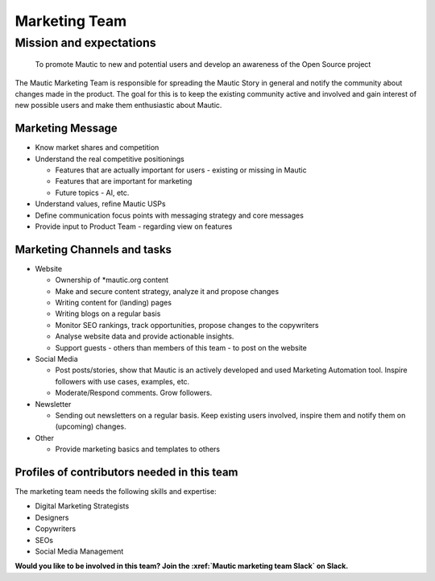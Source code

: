 Marketing Team
##############

.. vale off

Mission and expectations
************************

   To promote Mautic to new and potential users and develop an awareness of the Open Source project

The Mautic Marketing Team is responsible for spreading the Mautic Story in general and notify the community about changes made in the product. The goal for this is to keep the existing community active and involved and gain interest of new possible users and make them enthusiastic about Mautic.

Marketing Message
=================

* Know market shares and competition
* Understand the real competitive positionings

  * Features that are actually important for users - existing or missing in Mautic
  * Features that are important for marketing
  * Future topics - AI, etc.

* Understand values, refine Mautic USPs
* Define communication focus points with messaging strategy and core messages
* Provide input to Product Team - regarding view on features

Marketing Channels and tasks
============================

* Website

  * Ownership of \*mautic.org content
  * Make and secure content strategy, analyze it and propose changes
  * Writing content for (landing) pages
  * Writing blogs on a regular basis
  * Monitor SEO rankings, track opportunities, propose changes to the copywriters
  * Analyse website data and provide actionable insights.
  * Support guests - others than members of this team - to post on the website
  
* Social Media
  
  * Post posts/stories, show that Mautic is an actively developed and used Marketing Automation tool. Inspire followers with use cases, examples, etc.
  * Moderate/Respond comments. Grow followers.

* Newsletter
  
  * Sending out newsletters on a regular basis. Keep existing users involved, inspire them and notify them on (upcoming) changes.

* Other
  
  * Provide marketing basics and templates to others

Profiles of contributors needed in this team
============================================

The marketing team needs the following skills and expertise:

* Digital Marketing Strategists
* Designers
* Copywriters
* SEOs
* Social Media Management

**Would you like to be involved in this team? Join the :xref:`Mautic marketing team Slack` on Slack.**

.. vale on